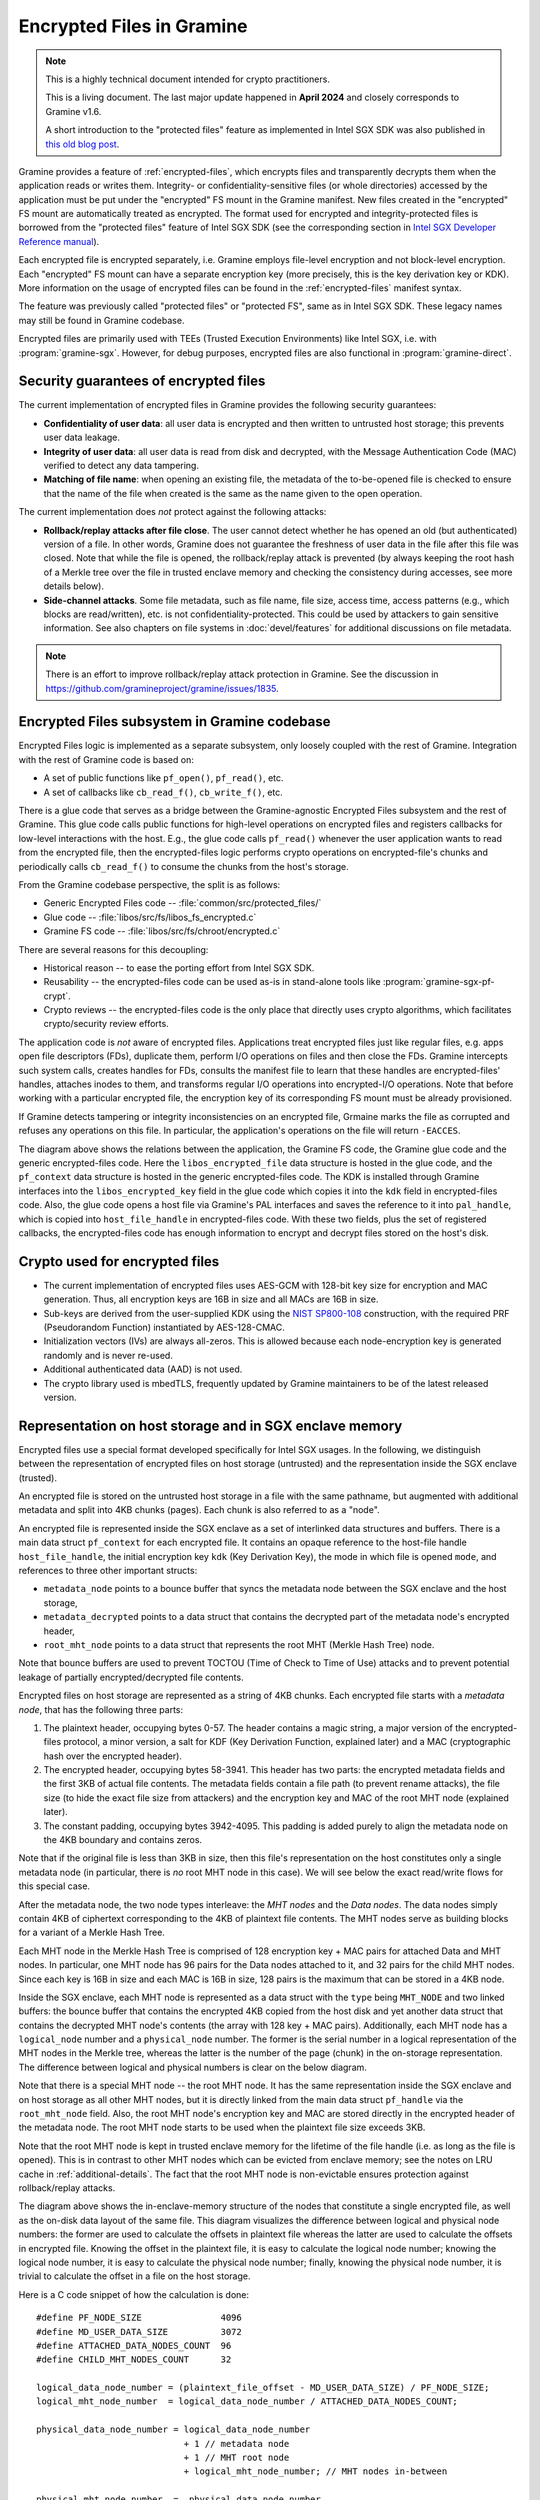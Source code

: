 Encrypted Files in Gramine
==========================

.. note ::
   This is a highly technical document intended for crypto practitioners.

   This is a living document. The last major update happened in **April 2024**
   and closely corresponds to Gramine v1.6.

   A short introduction to the "protected files" feature as implemented in Intel
   SGX SDK was also published in `this old blog post
   <https://web.archive.org/web/20230401201058/https://www.tatetian.io/2017/01/15/understanding-sgx-protected-file-system/>`__.

Gramine provides a feature of :ref:`encrypted-files`, which encrypts files and
transparently decrypts them when the application reads or writes them.
Integrity- or confidentiality-sensitive files (or whole directories) accessed by
the application must be put under the "encrypted" FS mount in the Gramine
manifest. New files created in the "encrypted" FS mount are automatically
treated as encrypted. The format used for encrypted and integrity-protected
files is borrowed from the "protected files" feature of Intel SGX SDK (see the
corresponding section in `Intel SGX Developer Reference manual
<https://download.01.org/intel-sgx/sgx-linux/2.23/docs/Intel_SGX_Developer_Reference_Linux_2.23_Open_Source.pdf>`__).

Each encrypted file is encrypted separately, i.e. Gramine employs file-level
encryption and not block-level encryption. Each "encrypted" FS mount can have a
separate encryption key (more precisely, this is the key derivation key or KDK).
More information on the usage of encrypted files can be found in the
:ref:`encrypted-files` manifest syntax.

The feature was previously called "protected files" or "protected FS", same as
in Intel SGX SDK. These legacy names may still be found in Gramine codebase.

Encrypted files are primarily used with TEEs (Trusted Execution Environments)
like Intel SGX, i.e. with :program:`gramine-sgx`. However, for debug purposes,
encrypted files are also functional in :program:`gramine-direct`.

Security guarantees of encrypted files
--------------------------------------

The current implementation of encrypted files in Gramine provides the following
security guarantees:

- **Confidentiality of user data**: all user data is encrypted and then written
  to untrusted host storage; this prevents user data leakage.
- **Integrity of user data**: all user data is read from disk and decrypted,
  with the Message Authentication Code (MAC) verified to detect any data
  tampering.
- **Matching of file name**: when opening an existing file, the metadata of the
  to-be-opened file is checked to ensure that the name of the file when created
  is the same as the name given to the open operation.

The current implementation does *not* protect against the following attacks:

- **Rollback/replay attacks after file close**. The user cannot detect whether
  he has opened an old (but authenticated) version of a file. In other words,
  Gramine does not guarantee the freshness of user data in the file after this
  file was closed. Note that while the file is opened, the rollback/replay
  attack is prevented (by always keeping the root hash of a Merkle tree over the
  file in trusted enclave memory and checking the consistency during accesses,
  see more details below).
- **Side-channel attacks**. Some file metadata, such as file name, file size,
  access time, access patterns (e.g., which blocks are read/written), etc. is
  not confidentiality-protected. This could be used by attackers to gain
  sensitive information. See also chapters on file systems in
  :doc:`devel/features` for additional discussions on file metadata.

.. note ::
   There is an effort to improve rollback/replay attack protection in Gramine.
   See the discussion in https://github.com/gramineproject/gramine/issues/1835.

Encrypted Files subsystem in Gramine codebase
---------------------------------------------

Encrypted Files logic is implemented as a separate subsystem, only loosely
coupled with the rest of Gramine. Integration with the rest of Gramine code is
based on:

- A set of public functions like ``pf_open()``, ``pf_read()``, etc.
- A set of callbacks like ``cb_read_f()``, ``cb_write_f()``, etc.

There is a glue code that serves as a bridge between the Gramine-agnostic
Encrypted Files subsystem and the rest of Gramine. This glue code calls public
functions for high-level operations on encrypted files and registers callbacks
for low-level interactions with the host. E.g., the glue code calls
``pf_read()`` whenever the user application wants to read from the encrypted
file, then the encrypted-files logic performs crypto operations on
encrypted-file's chunks and periodically calls ``cb_read_f()`` to consume the
chunks from the host's storage.

From the Gramine codebase perspective, the split is as follows:

- Generic Encrypted Files code -- :file:`common/src/protected_files/`
- Glue code -- :file:`libos/src/fs/libos_fs_encrypted.c`
- Gramine FS code -- :file:`libos/src/fs/chroot/encrypted.c`

There are several reasons for this decoupling:

- Historical reason -- to ease the porting effort from Intel SGX SDK.
- Reusability -- the encrypted-files code can be used as-is in stand-alone tools
  like :program:`gramine-sgx-pf-crypt`.
- Crypto reviews -- the encrypted-files code is the only place that directly
  uses crypto algorithms, which facilitates crypto/security review efforts.

The application code is *not* aware of encrypted files. Applications treat
encrypted files just like regular files, e.g. apps open file descriptors (FDs),
duplicate them, perform I/O operations on files and then close the FDs. Gramine
intercepts such system calls, creates handles for FDs, consults the manifest
file to learn that these handles are encrypted-files' handles, attaches inodes
to them, and transforms regular I/O operations into encrypted-I/O operations.
Note that before working with a particular encrypted file, the encryption key of
its corresponding FS mount must be already provisioned.

If Gramine detects tampering or integrity inconsistencies on an encrypted file,
Grmaine marks the file as corrupted and refuses any operations on this file. In
particular, the application's operations on the file will return ``-EACCES``.

.. image:: ../img/encfiles/01_encfiles_datastructs.svg
   :target: ../img/encfiles/01_encfiles_datastructs.svg
   :alt: Figure: Relations between the app, the Gramine FS code, the Gramine glue code and the generic encrypted-files code

The diagram above shows the relations between the application, the Gramine FS
code, the Gramine glue code and the generic encrypted-files code. Here the
``libos_encrypted_file`` data structure is hosted in the glue code, and the
``pf_context`` data structure is hosted in the generic encrypted-files code. The
KDK is installed through Gramine interfaces into the ``libos_encrypted_key``
field in the glue code which copies it into the ``kdk`` field in encrypted-files
code. Also, the glue code opens a host file via Gramine's PAL interfaces and
saves the reference to it into ``pal_handle``, which is copied into
``host_file_handle`` in encrypted-files code. With these two fields, plus the
set of registered callbacks, the encrypted-files code has enough information to
encrypt and decrypt files stored on the host's disk.

Crypto used for encrypted files
-------------------------------

- The current implementation of encrypted files uses AES-GCM with 128-bit key
  size for encryption and MAC generation. Thus, all encryption keys are 16B in
  size and all MACs are 16B in size.

- Sub-keys are derived from the user-supplied KDK using the `NIST SP800-108
  <https://csrc.nist.gov/pubs/sp/800/108/r1/upd1/final>`__ construction, with
  the required PRF (Pseudorandom Function) instantiated by AES-128-CMAC.

- Initialization vectors (IVs) are always all-zeros. This is allowed because
  each node-encryption key is generated randomly and is never re-used.

- Additional authenticated data (AAD) is not used.

- The crypto library used is mbedTLS, frequently updated by Gramine maintainers
  to be of the latest released version.

Representation on host storage and in SGX enclave memory
--------------------------------------------------------

Encrypted files use a special format developed specifically for Intel SGX
usages. In the following, we distinguish between the representation of encrypted
files on host storage (untrusted) and the representation inside the SGX enclave
(trusted).

An encrypted file is stored on the untrusted host storage in a file with the
same pathname, but augmented with additional metadata and split into 4KB chunks
(pages). Each chunk is also referred to as a "node".

.. image:: ../img/encfiles/02_encfiles_representation.svg
   :target: ../img/encfiles/02_encfiles_representation.svg
   :alt: Figure: Representation of an encrypted file on host storage and inside the SGX enclave

An encrypted file is represented inside the SGX enclave as a set of interlinked
data structures and buffers. There is a main data struct ``pf_context`` for each
encrypted file. It contains an opaque reference to the host-file handle
``host_file_handle``, the initial encryption key ``kdk`` (Key Derivation Key),
the mode in which file is opened ``mode``, and references to three other
important structs:

- ``metadata_node`` points to a bounce buffer that syncs the metadata node
  between the SGX enclave and the host storage,
- ``metadata_decrypted`` points to a data struct that contains the decrypted
  part of the metadata node's encrypted header,
- ``root_mht_node`` points to a data struct that represents the root MHT (Merkle
  Hash Tree) node.

Note that bounce buffers are used to prevent TOCTOU (Time of Check to Time of
Use) attacks and to prevent potential leakage of partially encrypted/decrypted
file contents.

Encrypted files on host storage are represented as a string of 4KB chunks. Each
encrypted file starts with a *metadata node*, that has the following three
parts:

1. The plaintext header, occupying bytes 0-57. The header contains a magic
   string, a major version of the encrypted-files protocol, a minor version, a
   salt for KDF (Key Derivation Function, explained later) and a MAC
   (cryptographic hash over the encrypted header).
2. The encrypted header, occupying bytes 58-3941. This header has two parts: the
   encrypted metadata fields and the first 3KB of actual file contents. The
   metadata fields contain a file path (to prevent rename attacks), the file
   size (to hide the exact file size from attackers) and the encryption key and
   MAC of the root MHT node (explained later).
3. The constant padding, occupying bytes 3942-4095. This padding is added purely
   to align the metadata node on the 4KB boundary and contains zeros.

Note that if the original file is less than 3KB in size, then this file's
representation on the host constitutes only a single metadata node (in
particular, there is *no* root MHT node in this case). We will see below the
exact read/write flows for this special case.

After the metadata node, the two node types interleave: the *MHT nodes* and the
*Data nodes*. The data nodes simply contain 4KB of ciphertext corresponding to
the 4KB of plaintext file contents. The MHT nodes serve as building blocks for a
variant of a Merkle Hash Tree.

Each MHT node in the Merkle Hash Tree is comprised of 128 encryption key + MAC
pairs for attached Data and MHT nodes. In particular, one MHT node has 96 pairs
for the Data nodes attached to it, and 32 pairs for the child MHT nodes. Since
each key is 16B in size and each MAC is 16B in size, 128 pairs is the maximum
that can be stored in a 4KB node.

Inside the SGX enclave, each MHT node is represented as a data struct with the
``type`` being ``MHT_NODE`` and two linked buffers: the bounce buffer that
contains the encrypted 4KB copied from the host disk and yet another data
struct that contains the decrypted MHT node's contents (the array with 128 key +
MAC pairs). Additionally, each MHT node has a ``logical_node`` number and a
``physical_node`` number. The former is the serial number in a logical
representation of the MHT nodes in the Merkle tree, whereas the latter is the
number of the page (chunk) in the on-storage representation. The difference
between logical and physical numbers is clear on the below diagram.

Note that there is a special MHT node -- the root MHT node. It has the same
representation inside the SGX enclave and on host storage as all other MHT
nodes, but it is directly linked from the main data struct ``pf_handle`` via the
``root_mht_node`` field. Also, the root MHT node's encryption key and MAC are
stored directly in the encrypted header of the metadata node. The root MHT node
starts to be used when the plaintext file size exceeds 3KB.

Note that the root MHT node is kept in trusted enclave memory for the lifetime
of the file handle (i.e. as long as the file is opened). This is in contrast to
other MHT nodes which can be evicted from enclave memory; see the notes on LRU
cache in :ref:`additional-details`. The fact that the root MHT node is
non-evictable ensures protection against rollback/replay attacks.

.. image:: ../img/encfiles/03_encfiles_layout.svg
   :target: ../img/encfiles/03_encfiles_layout.svg
   :alt: Figure: Merkle Hash Tree of an encrypted file and file layout on host storage

The diagram above shows the in-enclave-memory structure of the nodes that
constitute a single encrypted file, as well as the on-disk data layout of the
same file. This diagram visualizes the difference between logical and physical
node numbers: the former are used to calculate the offsets in plaintext file
whereas the latter are used to calculate the offsets in encrypted file. Knowing
the offset in the plaintext file, it is easy to calculate the logical node
number; knowing the logical node number, it is easy to calculate the physical
node number; finally, knowing the physical node number, it is trivial to
calculate the offset in a file on the host storage.

Here is a C code snippet of how the calculation is done::

    #define PF_NODE_SIZE               4096
    #define MD_USER_DATA_SIZE          3072
    #define ATTACHED_DATA_NODES_COUNT  96
    #define CHILD_MHT_NODES_COUNT      32

    logical_data_node_number = (plaintext_file_offset - MD_USER_DATA_SIZE) / PF_NODE_SIZE;
    logical_mht_node_number  = logical_data_node_number / ATTACHED_DATA_NODES_COUNT;

    physical_data_node_number = logical_data_node_number
                                + 1 // metadata node
                                + 1 // MHT root node
                                + logical_mht_node_number; // MHT nodes in-between

    physical_mht_node_number  = _physical_data_node_number
                                - logical_data_node_number % ATTACHED_DATA_NODES_COUNT
                                - 1;

    encrypted_file_offset = physical_data_node_number * PF_NODE_SIZE

Encrypted I/O: case of file size less than 3KB
----------------------------------------------

Below are the flows for a special case of encrypted-file I/O, for files with
sizes less than 3KB. Such files are represented on the host using a single
metadata node.

.. image:: ../img/encfiles/04_encfiles_write_less3k.svg
   :target: ../img/encfiles/04_encfiles_write_less3k.svg
   :alt: Figure: Write flow for an encrypted file with size less than 3KB

Assume an encrypted file created by the application. The file is first
represented solely in SGX enclave memory and is saved to untrusted host storage
on a write (or more typically, on an explicit flush operation).

Upon file creation, Gramine sets up three data structures representing the file:
the main ``pf_context`` struct that has the reference to the correspoding host
file and the user-supplied KDK, the ``metadata_node`` bounce buffer that will be
copied out to host storage and the ``metadata_decrypted`` struct that has the
file name, the file size and a 3KB buffer to hold file contents.

In step 1, the application writes less than 3KB of data into the file. This data
is copied from the user buffer into the ``file_data`` buffer. This ``write()``
system call triggers the flow of encrypting the file and saving it to disk.

To encrypt the file, Gramine needs to generate a new key. To this end, a KDF
salt is randomly generated in step 2. Then in step 3, a `NIST SP800-108
<https://csrc.nist.gov/pubs/sp/800/108/r1/upd1/final>`__ KDF (Key Derivation
Function) is used to derive an AES-128 sub-key, with input materials being the
KDK, the hard-coded label ``SGX-PROTECTED-FS-METADATA-KEY`` and the salt as
nonce.

Now that a new key was derived, the file can be encrypted. Step 4 shows that the
AES-GCM encryption happens in the ``metadata_node`` bounce buffer, on the
plaintext data struct ``metadata_decrypted`` and with the newly derived key.

Finally in step 5, the resulting ciphertext is copied out from the bounce buffer
to the host storage. An additional plaintext header in bytes 0-57 is prepended
to the ciphertext, and the padding in bytes 3942-4095 aligns the resulting
metadata node to 4KB. Note that the plaintext header contains the KDF salt
generated in step 2 and the MAC generated as a by-product of AES-GCM encryption
in step 4. The salt and the MAC can be stored in plaintext, and they will be
used later to decrypt the metadata node's ciphertext.

.. image:: ../img/encfiles/05_encfiles_read_less3k.svg
   :target: ../img/encfiles/05_encfiles_read_less3k.svg
   :alt: Figure: Read flow for an encrypted file with size less than 3KB

Now assume that an encrypted file previously created by the application must be
read by another application. The application opens a file with the ``open()``
system call which instructs Gramine to set up the same three data structures
representing the file as for the write flow. Note that the KDK must have been
already supplied by the user application, and must be the same as was used for
file write.

Then the app wants to read the file data. This triggers the read flow depicted
on the diagram above. The encrypted file is represented on the untrusted storage
as a single 4KB metadata node, which consists of a plaintext header, an
encrypted part, and an unused padding.

In step 1, the metadata node is copied into the enclave's bounce buffer
``metadata_node``. The actual file contents are stored in ``file_data`` which is
located in the encrypted-header part of the metadata node. Thus, Gramine must
decrypt the encrypted header. To obtain the same key as was used for encryption,
a KDF salt is read from the plaintext header in ``metadata_node`` (step 2). Then
in step 3, AES-CMAC is used for key derivation, with input materials being the
KDK and the salt.

Now that the key is derived, the metadata's encrypted header can be decrypted.
Step 4 shows that the AES-GCM decryption happens on the ``metadata_node`` bounce
buffer, with plaintext output moved into the data struct ``metadata_decrypted``.
As part of the decryption operation, the resulting MAC is compared against the
one read from the plaintext header in ``metadata_node``. If comparison fails,
then Gramine stops operations on this encrypted file and considers it corrupted;
an ``-EACCES`` error is returned to the application.

Finally in step 5, the resulting ``file_data`` plaintext is copied to the
application buffer. The ``read()`` operation is finished.

Note that in the special case of files of size less than 3KB, only the metadata
node is used. No MHT nodes and no data nodes are stored on the host. Also, the
``root_mht_node_key`` and ``root_mht_node_mac`` fields are unused in the
metadata node's encrypted header.

Encrypted I/O: general case
---------------------------

Below are the flows for the general case of encrypted-file I/O, i.e. for files
with sizes greater than 3KB.

.. image:: ../img/encfiles/06_encfiles_write_greater3k.svg
   :target: ../img/encfiles/06_encfiles_write_greater3k.svg
   :alt: Figure: Write flow for an encrypted file with size greater than 3KB

Assume an encrypted file created by the application. The application writes more
than 3KB of data into this file.

The write flow contains similar steps to the flow described for files of less
than 3KB size above. We will only briefly outline the logic.

The first 3KB of user-supplied data are copied into the ``file_data`` buffer of
the metadata node (step 1). The next 4KB of user-supplied data must be copied in
a data node. When Gramine notices that a new data node is required, it creates
the data node representation in enclave memory, consisting of the main data-node
struct, the ``decrypted`` 4KB buffer and the ``encrypted`` 4KB bounce buffer
(step 2). The file data are copied into the ``decrypted`` buffer.

Since we have at least one data node, we must have a corresponding MHT node to
which this data node will be attached. Thus Gramine activates the root MHT node
representation in enclave memory, consisting of the main MHT-node struct, the
``decrypted`` 4KB array and the ``encrypted`` 4KB bounce buffer. Note that there
is no need to link the data node and the root MHT node explicitly -- a
correspondence between these nodes can be established via calculations on
logical and physical numbers of the nodes (see the C code snippet above).

Now to encrypt the 4KB of file contents stored in the data node's ``decrypted``
buffer, Gramine needs to generate a new key. The key is simply a 128-bit random
number (step 3). This key is stored in a corresponding slot of the root MHT
node. Since the MHT node's contents will also be encrypted, the key will not be
leaked.

Now that a new key for the data node was generated, the data node can be
encrypted. Step 4 shows that the AES-GCM encryption happens in the ``encrypted``
bounce buffer of the data node, on the plaintext data-node buffer ``decrypted``
and with the newly generated key. As part of this encryption operation, the MAC
is generated and is stored in the corresponding slot of the root MHT node (thus
shaping a key + MAC pair for data node 1). Since the MHT node's contents will
be encrypted, the MAC will not be leaked.

At this point, the 4KB of the file data are stored as ciphertext in the bounce
buffer of the data node and are ready to be flushed to storage. However, the
root MHT node must also be encrypted and flushed.

The root MHT node is already updated with the data node's key and MAC (more
specifically, only slot 1 of the MHT node's ``decrypted`` array was updated, the
rest slots contain all-zeros). So it's only a matter of encrypting the root MHT
node. For this, a new random key is generated (step 5). This key is stored in
the ``root_mht_node_key`` field of the metadata node's header. Since the header
will be encrypted, the key will not be leaked.

Now that a key for the root MHT node was generated, the root MHT node can be
encrypted. Step 6 shows that the AES-GCM encryption happens in the ``encrypted``
bounce buffer of the root MHT node, on the plaintext root-MHT-node ``decrypted``
and with the newly generated key. As part of this encryption operation, the MAC
is generated and is stored in the ``root_mht_node_mac`` field of the metadata
node's header. Since the header will be encrypted, the MAC will not be leaked.

At this point, both the data node and the root MHT node are ready to be flushed
to storage. Now steps 7-9 are performed, which correspond to steps 2-4 in the
write flow of the <3KB file.

Finally, all three nodes are encrypted and are ready to be flushed: the metadata
node (contains the salt to decrypt itself and the key + MAC to decrypt the root
MHT node), the root MHT node (contains the key + MAC to decrypt the data node)
and the data node (contains the file contents). Step 10 can be performed, that
copies out all three bounce buffers to the host's hard disk.

The above description works for a case of a file with at most 7KB of data (3KB
stored in metadata header and 4KB stored in the data node). The diagram below
shows a generalized flow for files of arbitrary sizes; the step numbers in the
diagram correspond to the steps in the above description.

.. image:: ../img/encfiles/07_encfiles_write_greater3k_general.svg
   :target: ../img/encfiles/07_encfiles_write_greater3k_general.svg
   :alt: Figure: Generic write flow for an encrypted file with size greater than 3KB

Now assume that an encrypted file previously created by the application must be
read by another application. The file size is greater than 3KB in size.

.. image:: ../img/encfiles/08_encfiles_read_greater3k.svg
   :target: ../img/encfiles/08_encfiles_read_greater3k.svg
   :alt: Figure: Read flow for an encrypted file with size greater than 3KB

The read flow contains similar steps to the flow described for files of less
than 3KB size above. We will only briefly outline the logic.

The first 3KB of file data must be copied from the ``file_data`` buffer of the
metadata node. The next 4KB of file data must be copied from the data node. When
Gramine notices that the file size exceeds 3KB, it creates the data node
representation in enclave memory, consisting of the main data-node struct, the
``decrypted`` 4KB buffer and the ``encrypted`` 4KB bounce buffer. Gramine also
activates the root MHT node representation in enclave memory. The file data will
be decrypted and then copied into the ``decrypted`` buffer. The root MHT node
will have the key and MAC for the data-node decryption.

First the steps 1-4 are performed, which correspond to same steps 1-4 in the
read flow of the <3KB file. Then in step 5, the root MHT node is copied into the
enclave memory. The AES-GCM decryption of the root MHT node is performed using
the ``root_mht_node_key`` key and the comparison against ``root_mht_node_mac``
(step 6). The resulting plaintext is the array of key-MAC pairs, stored in the
``decrypted`` field. Then in step 7, the data node is copied into the enclave
memory. The AES-GCM decryption of the data node is performed using the key and
MAC stored in the first slot of the root MHT node's array (step 8).

At this point, the first 3KB of file data are stored in plaintext in the
``file_data`` buffer and the last 4KB of file data are stored in plaintext in
the ``decrypted`` buffer of the data node. The application's ``read()`` system
call can populate the user-supplied buffer with this data (steps 9 and 10).

The above description works for a case of a file with at most 7KB of data (3KB
stored in metadata header and 4KB stored in the data node). The diagram below
shows a generalized flow for files of arbitrary sizes; the step numbers in the
diagram correspond to the steps in the above description.

.. image:: ../img/encfiles/09_encfiles_read_greater3k_general.svg
   :target: ../img/encfiles/09_encfiles_read_greater3k_general.svg
   :alt: Figure: Generic read flow for an encrypted file with size greater than 3KB

.. _additional-details:

Additional details
------------------

- Performance optimization: there is a separate LRU cache of nodes for each
  opened encrypted file. This LRU cache can host up to 48 data or MHT nodes.
  Note that the metadata node and the root MHT node are *not* hosted in the LRU
  cache because they are never evicted (i.e., they stay in enclave memory for
  the whole encrypted-file lifetime). Also note that if a data node is brought
  into the cache, the whole chain of corresponding MHT nodes is also brought
  into the cache.

- There is *limited* multiprocess support for encrypted files. This means that
  if the same file is accessed concurrently by two Gramine processes (and at
  least one process writes to the file), the file may become corrupted or
  inaccessible to one of the processes.

- There is no support for file recovery, if the file was only partially written
  to storage. Gramine will treat this file as corrupted and will return an
  ``-EACCES`` error. (This is in contrast to Intel SGX SDK which supports file
  recovery.)

- There is no key rotation scheme. The application must perform key rotation of
  the KDK by itself (by overwriting the ``/dev/attestation/keys/``
  pseudo-files). Some support for key rotation may appear in future releases of
  Gramine.

  - It is worth pointing out that the format of encrypted files mostly uses
    one-time keys. The KDK is only used to derive the metadata-node key, thus it
    produces much less ciphertext than if it would be used to directly encrypt
    file data. Therefore, the usual NIST limits would be reached much slower.
